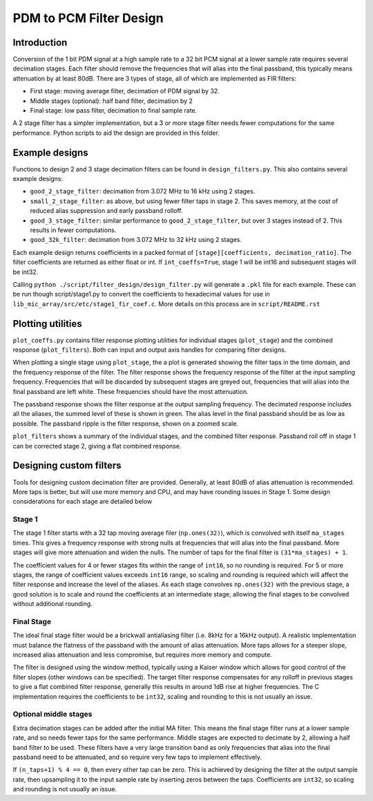 ========================
PDM to PCM Filter Design
========================


Introduction
------------
Conversion of the 1 bit PDM signal at a high sample rate to a 32 bit PCM signal
at a lower sample rate requires several decimation stages. Each filter should
remove the frequencies that will alias into the final passband, this typically
means attenuation by at least 80dB. There are 3 types of stage, all of which
are implemented as FIR filters:

* First stage: moving average filter, decimation of PDM signal by 32.
* Middle stages (optional): half band filter, decimation by 2
* Final stage: low pass filter, decimation to final sample rate.

A 2 stage filter has a simpler implementation, but a 3 or more stage filter
needs fewer computations for the same performance. Python scripts to aid the
design are provided in this folder.


Example designs
---------------

Functions to design 2 and 3 stage decimation filters can be found in
``design_filters.py``. This also contains several example designs:

* ``good_2_stage_filter``: decimation from 3.072 MHz to 16 kHz using 2 stages.
* ``small_2_stage_filter``: as above, but using fewer filter taps in stage 2. 
  This saves memory, at the cost of reduced alias suppression and early
  passband rolloff.
* ``good_3_stage_filter``: similar performance to ``good_2_stage_filter``, but
  over 3 stages instead of 2. This results in fewer computations.
* ``good_32k_filter``: decimation from 3.072 MHz to 32 kHz using 2 stages.

Each example design returns coefficients in a packed format of
``[stage][coefficients, decimation_ratio]``. The filter coefficients are
returned as either float or int. If ``int_coeffs=True``, stage 1 will be int16
and subsequent stages will be int32.

Calling ``python ./script/filter_design/design_filter.py`` will generate a
``.pkl`` file for each example. These can be run though script/stage1.py to
convert the coefficients to hexadecimal values for use in
``lib_mic_array/src/etc/stage1_fir_coef.c``. More details on this process are
in ``script/README.rst``


Plotting utilities
------------------

``plot_coeffs.py`` contains filter response plotting utilities for individual
stages (``plot_stage``) and the combined response (``plot_filters``). Both can
input and output axis handles for comparing filter designs.

When plotting a single stage using ``plot_stage``, the a plot is generated
showing the filter taps in the time domain, and the frequency response of the
filter. The filter response shows the frequency response of the filter at
the input sampling frequency. Frequencies that will be discarded by subsequent
stages are greyed out, frequencies that will alias into the final passband are
left white. These frequencies should have the most attenuation.

The passband response shows the filter response at the output sampling
frequency. The decimated response includes all the aliases, the summed level
of these is shown in green. The alias level in the final passband should be as
low as possible. The passband ripple is the filter response, shown on a zoomed
scale.

``plot_filters`` shows a summary of the individual stages, and the combined
filter response. Passband roll off in stage 1 can be corrected stage 2, giving
a flat combined response.


Designing custom filters
------------------------

Tools for designing custom decimation filter are provided. Generally, at least
80dB of alias attenuation is recommended. More taps is better, but will use
more memory and CPU, and may have rounding issues in Stage 1. Some design
considerations for each stage are detailed below

Stage 1
'''''''
The stage 1 filter starts with a 32 tap moving average filer (``np.ones(32)``),
which is convolved with itself ``ma_stages`` times. This gives a frequency
response with strong nulls at frequencies that will alias into the final
passband. More stages will give more attenuation and widen the nulls. The
number of taps for the final filter is ``(31*ma_stages) + 1``.

The coefficient
values for 4 or fewer stages fits within the range of ``int16``, so no rounding
is required. For 5 or more stages, the range of coefficient values exceeds
``int16`` range, so scaling and rounding is required which will affect the
filter response and increase the level of the aliases. As each stage convolves
``np.ones(32)`` with the previous stage, a good solution is to scale and round
the coefficients at an intermediate stage, allowing the final stages to be
convolved without additional rounding.

Final Stage
'''''''''''
The ideal final stage filter would be a brickwall antialiasing filter (i.e.
8kHz for a 16kHz output). A realistic implementation must balance the flatness
of the passband with the amount of alias attenuation. More taps allows for a
steeper slope, increased alias attenuation and less compromise, but requires
more memory and compute.

The filter is designed using the window method,
typically using a Kaiser window which allows for good control of the filter
slopes (other windows can be specified). The target filter response compensates
for any rolloff in previous stages to give a flat combined filter response,
generally this results in around 1dB rise at higher frequencies. The C
implementation requires the coefficients to be ``int32``, scaling and rounding
to this is not usually an issue.

Optional middle stages
''''''''''''''''''''''
Extra decimation stages can be added after the initial MA filter. This means
the final stage filter runs at a lower sample rate, and so needs fewer taps for
the same performance. Middle stages are expected to decimate by 2, allowing a
half band filter to be used. These filters have a very large transition band as
only frequencies that alias into the final passband need to be attenuated, and
so require very few taps to implement effectively.

If ``(n_taps+1) % 4 == 0``,
then every other tap can be zero. This is achieved by designing the filter at
the output sample rate, then upsampling it to the input sample rate by
inserting zeros between the taps. Coefficients are ``int32``, so scaling and
rounding is not usually an issue.
